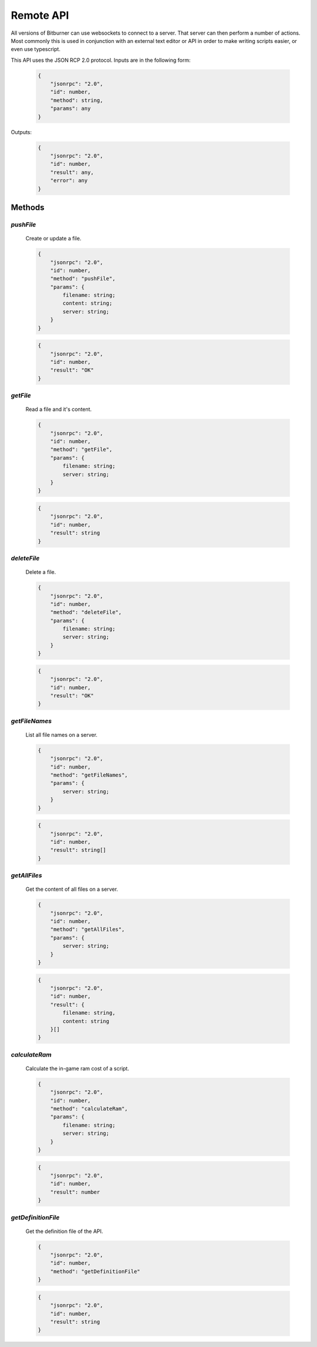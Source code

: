 
Remote API
==========

All versions of Bitburner can use websockets to connect to a server.
That server can then perform a number of actions.
Most commonly this is used in conjunction with an external text editor or API
in order to make writing scripts easier, or even use typescript.

This API uses the JSON RCP 2.0 protocol. Inputs are in the following form:

    .. code-block:: javascript

        {
            "jsonrpc": "2.0",
            "id": number,
            "method": string,
            "params": any
        }

Outputs:

    .. code-block:: javascript

        {
            "jsonrpc": "2.0",
            "id": number,
            "result": any,
            "error": any
        }


Methods
-------

`pushFile`
^^^^^^^^^^
    Create or update a file.

    .. code-block:: javascript

        {
            "jsonrpc": "2.0",
            "id": number,
            "method": "pushFile",
            "params": {
                filename: string;
                content: string;
                server: string;
            }
        }

    .. code-block:: javascript

        {
            "jsonrpc": "2.0",
            "id": number,
            "result": "OK"
        }

`getFile`
^^^^^^^^^
    Read a file and it's content.

    .. code-block:: javascript

        {
            "jsonrpc": "2.0",
            "id": number,
            "method": "getFile",
            "params": {
                filename: string;
                server: string;
            }
        }

    .. code-block:: javascript

        {
            "jsonrpc": "2.0",
            "id": number,
            "result": string
        }

`deleteFile`
^^^^^^^^^^^^
    Delete a file.

    .. code-block:: javascript

        {
            "jsonrpc": "2.0",
            "id": number,
            "method": "deleteFile",
            "params": {
                filename: string;
                server: string;
            }
        }

    .. code-block:: javascript

        {
            "jsonrpc": "2.0",
            "id": number,
            "result": "OK"
        }

`getFileNames`
^^^^^^^^^^^^^^
    List all file names on a server.

    .. code-block:: javascript

        {
            "jsonrpc": "2.0",
            "id": number,
            "method": "getFileNames",
            "params": {
                server: string;
            }
        }

    .. code-block:: javascript

        {
            "jsonrpc": "2.0",
            "id": number,
            "result": string[]
        }

`getAllFiles`
^^^^^^^^^^^^^
    Get the content of all files on a server.

    .. code-block:: javascript

        {
            "jsonrpc": "2.0",
            "id": number,
            "method": "getAllFiles",
            "params": {
                server: string;
            }
        }

    .. code-block:: javascript

        {
            "jsonrpc": "2.0",
            "id": number,
            "result": {
                filename: string,
                content: string
            }[]
        }

`calculateRam`
^^^^^^^^^^^^^^
    Calculate the in-game ram cost of a script.

    .. code-block:: javascript

        {
            "jsonrpc": "2.0",
            "id": number,
            "method": "calculateRam",
            "params": {
                filename: string;
                server: string;
            }
        }

    .. code-block:: javascript

        {
            "jsonrpc": "2.0",
            "id": number,
            "result": number
        }


`getDefinitionFile`
^^^^^^^^^^^^^^^^^^^
    Get the definition file of the API.

    .. code-block:: javascript

        {
            "jsonrpc": "2.0",
            "id": number,
            "method": "getDefinitionFile"
        }

    .. code-block:: javascript

        {
            "jsonrpc": "2.0",
            "id": number,
            "result": string
        }


